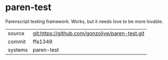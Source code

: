 * paren-test

Parenscript testing framework.  Works, but it needs love to be more lovable.

|---------+-------------------------------------------|
| source  | git:https://github.com/gonzojive/paren-test.git   |
| commit  | ffa1349  |
| systems | paren-test |
|---------+-------------------------------------------|

